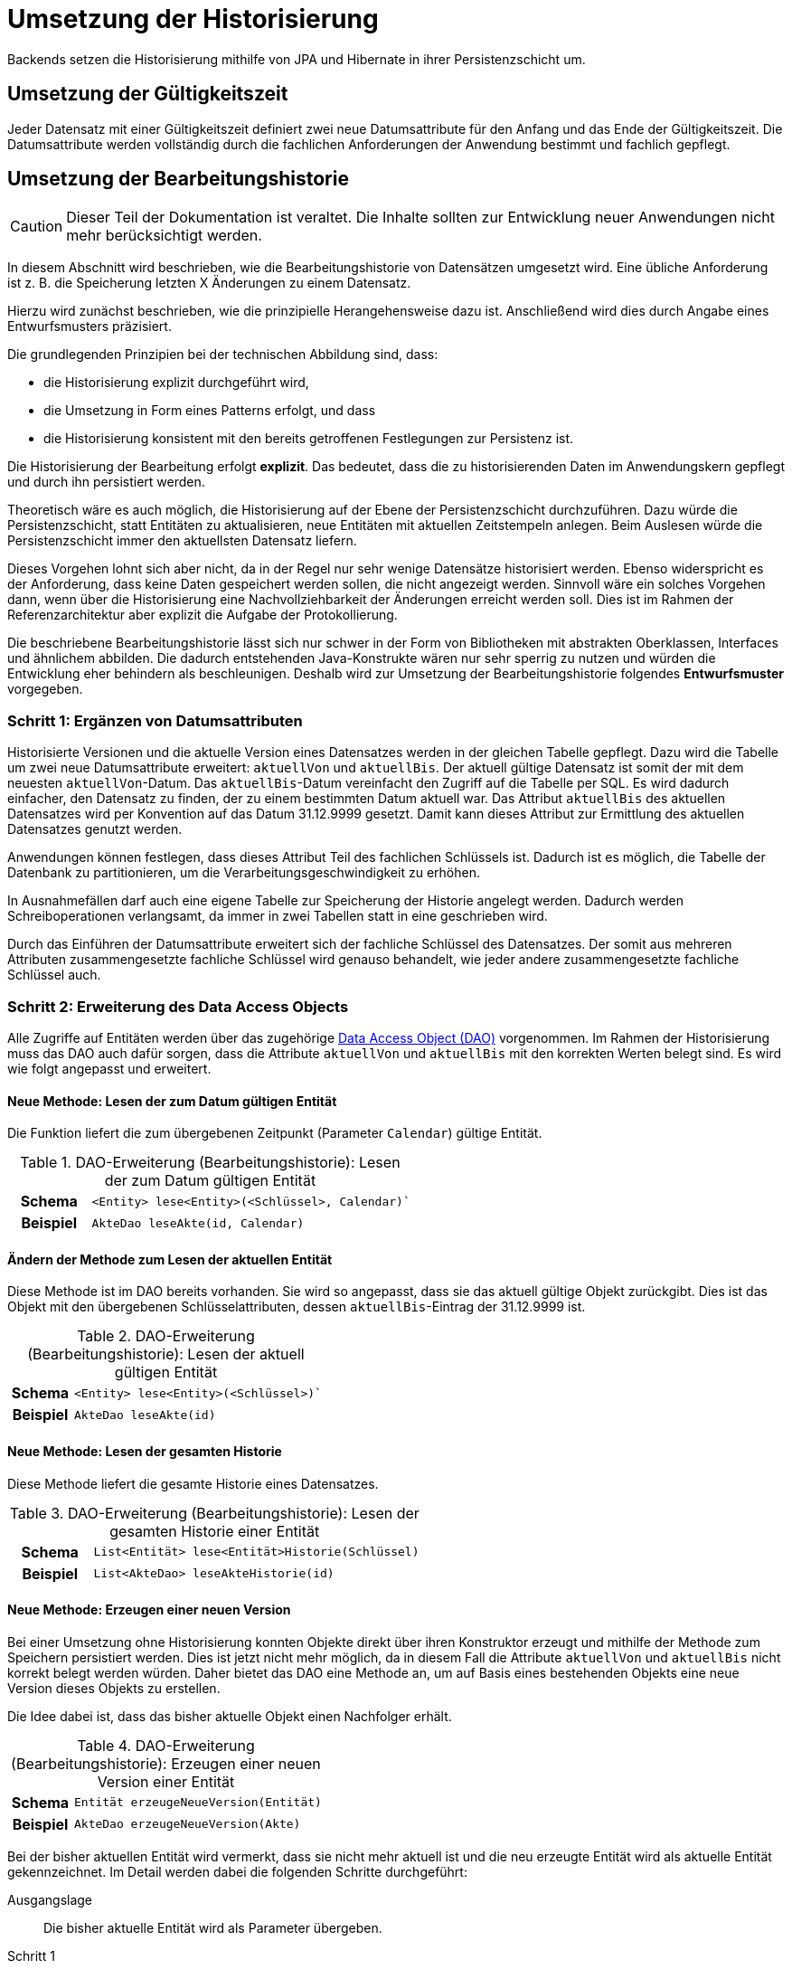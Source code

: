 = Umsetzung der Historisierung
:navtitle: Historisierung

Backends setzen die Historisierung mithilfe von JPA und Hibernate in ihrer Persistenzschicht um.

[[umsetzung-gueltigkeitszeit]]
== Umsetzung der Gültigkeitszeit

Jeder Datensatz mit einer Gültigkeitszeit definiert zwei neue Datumsattribute für den Anfang und das Ende der Gültigkeitszeit.
Die Datumsattribute werden vollständig durch die fachlichen Anforderungen der Anwendung bestimmt und fachlich gepflegt.

[[konzeption-bearbeitungshistorie]]
== Umsetzung der Bearbeitungshistorie

CAUTION: Dieser Teil der Dokumentation ist veraltet.
Die Inhalte sollten zur Entwicklung neuer Anwendungen nicht mehr berücksichtigt werden.

In diesem Abschnitt wird beschrieben, wie die Bearbeitungshistorie von Datensätzen umgesetzt wird.
Eine übliche Anforderung ist z. B. die Speicherung letzten X Änderungen zu einem Datensatz.

Hierzu wird zunächst beschrieben, wie die prinzipielle Herangehensweise dazu ist.
Anschließend wird dies durch Angabe eines Entwurfsmusters präzisiert.

Die grundlegenden Prinzipien bei der technischen Abbildung sind, dass:

* die Historisierung explizit durchgeführt wird,
* die Umsetzung in Form eines Patterns erfolgt, und dass
* die Historisierung konsistent mit den bereits getroffenen Festlegungen zur Persistenz ist.

Die Historisierung der Bearbeitung erfolgt *explizit*.
Das bedeutet, dass die zu historisierenden Daten im Anwendungskern gepflegt und durch ihn persistiert werden.

****
Theoretisch wäre es auch möglich, die Historisierung auf der Ebene der Persistenzschicht durchzuführen.
Dazu würde die Persistenzschicht, statt Entitäten zu aktualisieren, neue Entitäten mit aktuellen Zeitstempeln anlegen.
Beim Auslesen würde die Persistenzschicht immer den aktuellsten Datensatz liefern.

Dieses Vorgehen lohnt sich aber nicht, da in der Regel nur sehr wenige Datensätze historisiert werden.
Ebenso widerspricht es der Anforderung, dass keine Daten gespeichert werden sollen, die nicht angezeigt werden.
Sinnvoll wäre ein solches Vorgehen dann, wenn über die Historisierung eine Nachvollziehbarkeit der Änderungen erreicht werden soll.
Dies ist im Rahmen der Referenzarchitektur aber explizit die Aufgabe der Protokollierung.
****

Die beschriebene Bearbeitungshistorie lässt sich nur schwer in der Form von Bibliotheken mit abstrakten Oberklassen, Interfaces und ähnlichem abbilden.
Die dadurch entstehenden Java-Konstrukte wären nur sehr sperrig zu nutzen und würden die Entwicklung eher behindern als beschleunigen.
Deshalb wird zur Umsetzung der Bearbeitungshistorie folgendes *Entwurfsmuster* vorgegeben.

[[schritt-1-ergaenzen-von-datumsattributen]]
=== Schritt 1: Ergänzen von Datumsattributen

Historisierte Versionen und die aktuelle Version eines Datensatzes werden in der gleichen Tabelle gepflegt.
Dazu wird die Tabelle um zwei neue Datumsattribute erweitert: `aktuellVon` und `aktuellBis`.
Der aktuell gültige Datensatz ist somit der mit dem neuesten `aktuellVon`-Datum.
Das `aktuellBis`-Datum vereinfacht den Zugriff auf die Tabelle per SQL.
Es wird dadurch einfacher, den Datensatz zu finden, der zu einem bestimmten Datum aktuell war.
Das Attribut `aktuellBis` des aktuellen Datensatzes wird per Konvention auf das Datum 31.12.9999 gesetzt.
Damit kann dieses Attribut zur Ermittlung des aktuellen Datensatzes genutzt werden.

Anwendungen können festlegen, dass dieses Attribut Teil des fachlichen Schlüssels ist.
Dadurch ist es möglich, die Tabelle der Datenbank zu partitionieren, um die Verarbeitungsgeschwindigkeit zu erhöhen.

In Ausnahmefällen darf auch eine eigene Tabelle zur Speicherung der Historie angelegt werden.
Dadurch werden Schreiboperationen verlangsamt, da immer in zwei Tabellen statt in eine geschrieben wird.

Durch das Einführen der Datumsattribute erweitert sich der fachliche Schlüssel des Datensatzes.
Der somit aus mehreren Attributen zusammengesetzte fachliche Schlüssel wird genauso behandelt, wie jeder andere zusammengesetzte fachliche Schlüssel auch.

[[schritt-2-erweiterung-des-daos]]
=== Schritt 2: Erweiterung des Data Access Objects

Alle Zugriffe auf Entitäten werden über das zugehörige xref:software-technisch/backend/persistenzschicht.adoc#fachkomponenten[Data Access Object (DAO)] vorgenommen.
Im Rahmen der Historisierung muss das DAO auch dafür sorgen, dass die Attribute `aktuellVon` und `aktuellBis` mit den korrekten Werten belegt sind.
Es wird wie folgt angepasst und erweitert.

==== Neue Methode: Lesen der zum Datum gültigen Entität
Die Funktion liefert die zum übergebenen Zeitpunkt (Parameter `Calendar`) gültige Entität.
//tag::namenskonvention[]

.DAO-Erweiterung (Bearbeitungshistorie): Lesen der zum Datum gültigen Entität
[[dao-erweiterung-lesen-zum-datum]]
[cols="1h,4m"]
|====
|Schema |<Entity> lese<Entity>(<Schlüssel>, Calendar)`
|Beispiel |AkteDao leseAkte(id, Calendar)
|====

//end::namenskonvention[]
==== Ändern der Methode zum Lesen der aktuellen Entität

Diese Methode ist im DAO bereits vorhanden.
Sie wird so angepasst, dass sie das aktuell gültige Objekt zurückgibt.
Dies ist das Objekt mit den übergebenen Schlüsselattributen, dessen `aktuellBis`-Eintrag der 31.12.9999 ist.

//tag::namenskonvention[]

.DAO-Erweiterung (Bearbeitungshistorie): Lesen der aktuell gültigen Entität
[[dao-erweiterung-lesen-aktuell]]
[cols="1h,4m"]
|====
|Schema |<Entity> lese<Entity>(<Schlüssel>)`
|Beispiel |AkteDao leseAkte(id)
|====

//end::namenskonvention[]

==== Neue Methode: Lesen der gesamten Historie

Diese Methode liefert die gesamte Historie eines Datensatzes.

//tag::namenskonvention[]

.DAO-Erweiterung (Bearbeitungshistorie): Lesen der gesamten Historie einer Entität
[[dao-erweiterung-lesen-historie]]
[cols="1h,4m"]
|====
|Schema |List<Entität> lese<Entität>Historie(Schlüssel)
|Beispiel |List<AkteDao> leseAkteHistorie(id)
|====

//end::namenskonvention[]

==== Neue Methode: Erzeugen einer neuen Version

Bei einer Umsetzung ohne Historisierung konnten Objekte direkt über ihren Konstruktor erzeugt und mithilfe der Methode zum Speichern persistiert werden.
Dies ist jetzt nicht mehr möglich, da in diesem Fall die Attribute `aktuellVon` und `aktuellBis` nicht korrekt belegt
werden würden.
Daher bietet das DAO eine Methode an, um auf Basis eines bestehenden Objekts eine neue Version dieses Objekts zu erstellen.

Die Idee dabei ist, dass das bisher aktuelle Objekt einen Nachfolger erhält.

//tag::namenskonvention[]

.DAO-Erweiterung (Bearbeitungshistorie): Erzeugen einer neuen Version einer Entität
[[dao-erweiterung-erzeuge-neue-version]]
[cols="1h,4m"]
|====
|Schema |Entität erzeugeNeueVersion(Entität)
|Beispiel |AkteDao erzeugeNeueVersion(Akte)
|====

//end::namenskonvention[]

Bei der bisher aktuellen Entität wird vermerkt, dass sie nicht mehr aktuell ist und die neu erzeugte Entität wird als aktuelle Entität gekennzeichnet.
Im Detail werden dabei die folgenden Schritte durchgeführt:

Ausgangslage:: Die bisher aktuelle Entität wird als Parameter übergeben.

Schritt 1:: Der Zeitstempel der übergebenen Entität wird verändert und damit diese Entität als nicht mehr aktuell markiert.
Die übergebene Entität ist die bisher aktuelle Entität, dessen Zeitstempel `aktuellBis`  bisher auf den 31.12.9999 gesetzt war.
Dieser Zeitstempel wird auf den aktuellen Zeitpunkt gesetzt.

Schritt 2:: Es wird eine neue Entität erzeugt.

Schritt 3:: Der Zeitstempel `aktuellVon` der neuen Entität wird auf den aktuellen Zeitstempel gesetzt.

Schritt 4:: Die Daten der übergebenen Entität werden in die neue Entität kopiert.

Schritt 5:: Der Zeitstempel `aktuellBis` der neuen Entität wird auf den 31.12.9999 gesetzt.
Damit ist sie als die aktuelle Entität gekennzeichnet.

Schritt 6:: Das neue Objekt wird in der Session des Entity Managers registriert, damit es beim späteren Commit persistiert wird.

Als Parameter der Methode darf auch `null` übergeben werden.
In diesem Fall wird ein neuer, leerer Datensatz angelegt, dessen Zeitstempel aber korrekt befüllt sind.
Dies ist nötig, um das erste Objekt einer Historie erzeugen zu können.

Nach konkretem Bedarf kann die Methode zur Erzeugung einer neuen Version durch zusätzliche "Convenience"-Methoden ergänzt werden, die andere Parameter erwarten.
Beispiele dafür sind eine Methode, die als Parameter nur die Schlüsselwerte der Entität und nicht die Entität selbst erwartet oder eine Methode, welche die aktuellste Version einer Entität selbst ermittelt.

*Optionale Erweiterung:* Falls eine Obergrenze für die Anzahl der zu historisierenden Datensätze vorgegeben ist, wird die Einhaltung dieser Obergrenze ebenfalls durch das DAO sichergestellt.
In diesem Fall wird bei der Erzeugung einer neuen Version geprüft, ob dadurch die Obergrenze überschritten wird und ggf. die älteste Version gelöscht.
Der Wert dieser Obergrenze wird in einer Klassenkonstante des DAOs gehalten.
Diese Klassenkonstante ist öffentlich, damit deren Wert bei einer Veränderung der Historie außerhalb des DAOs berücksichtigt werden kann.
Sie trägt den Namen `MAX_EINTRAEGE_HISTORIE`.

//tag::namenskonvention[]

.DAO-Erweiterung (Bearbeitungshistorie): Setzen einer maximalen Anzahl von Versionen
[[dao-erweiterung-maximale-anzahl-versionen]]
[cols="1h,4m"]
|====
|Schema |MAX_EINTRAEGE_HISTORIE
|====

//end::namenskonvention[]

==== Löschen der Methode zum Speichern einer Entität

Es ist nicht mehr möglich, ein neues Objekt zu erzeugen und direkt in der Datenbank zu speichern und damit die Historisierung zu umgehen.

Es wurden in der Schnittstelle des DAOs bewusst keine Funktionen vorgesehen, um die Historie verändern zu können.
Der Regelfall ist der, dass die Zeitstempel automatisch durch das DAO gesetzt und die Historie nicht mehr verändert wird.

Eine Veränderung der Historie ist technisch nicht ausgeschlossen.
Dies kann durch die direkte Bearbeitung der historisierten Datensätze geschehen.
Dies ist allerdings ein fachlicher Ausnahmefall.
Im Regelfall darf die Historie nicht verändert werden.

[[beispiel]]
.Umsetzung zeitlich begrenzter Rabatte für Waren
====
Das fachliche Szenario für dieses Beispiel ist: Für eine Ware sollen, je nach Datum, ein Rabatt gelten.

*Schritt 1: Ergänzen von Datumsattributen*

Waren und Preise sind ohne Historisierung wie in <<beispiel-modellierung-ohne-historisierung>> modelliert.

.Modellierung der Entitäten ohne Historisierung
[[beispiel-modellierung-ohne-historisierung]]
image::software-technisch/backend/persistenz/historisierung-beispiel-ausgangslage.dn.svg[]

Die Entität `Ware` repräsentiert eine konkrete Ware, deren fachlicher Schlüssel die `ean` ist.
Der Rabatt ist in einer separaten Entität `Rabatt` modelliert und kann auf viele Waren gleichzeitig angewendet werden.
Demnach ist die Relation zwischen `Rabatt` und `Ware` eine 1-zu-n-Relation.
Dies ist wichtig für die Historisierung, damit keine Waren redundant gespeichert werden, wenn sich die Rabatte ändern.

In die Entität `Rabatt` werden nun die Attribute `aktuellVon` und `aktuellBis` eingefügt.
Dies ist in <<beispiel-modellierung-mit-historisierung>> dargestellt.

.Modellierung des Bestands mit Historisierung
[[beispiel-modellierung-mit-historisierung]]
image::software-technisch/backend/persistenz/historisierung-beispiel-historisiert.dn.svg[]

*Schritt 2: Erweiterung des Data Access Objects*

Das DAO für die Entität `Rabatt` ohne Historisierung ist in <<beispiel-dao-ohne-historisierung>> dargestellt.

.Modellierung des DAO ohne Historisierung
[[beispiel-dao-ohne-historisierung]]
image::software-technisch/backend/persistenz/historisierung-beispiel-dao-ausgangslage.dn.svg[]

Um einen neuen `Rabatt` zu persistieren, wird eine Instanz von Bestand erzeugt und anschließend `speichereRabatt(Rabatt)` aufgerufen.
Die Methode `leseRabatt(String)` liest einen `Rabatt`, der durch den übergebenen String, den Namen, identifiziert wird.
Die Methode `loescheRabatt(Rabatt)` löscht den Rabatt aus der Datenbank.

Um mit Rabatten eine Historisierung umzusetzen, werden die folgenden Erweiterungen vorgenommen, wie in <<beispiel-dao-mit-historisierung>> dargestellt:

.Modellierung des DAO mit Historisierung
[[beispiel-dao-mit-historisierung]]
image::software-technisch/backend/persistenz/historisierung-beispiel-dao-historisiert.dn.svg[]

Die neuen Methoden `erzeugeNeueVersion(Rabatt)`, `leseRabatt(String, Calendar)` sowie `leseBestandHistorie(String)` wurden eingefügt.
Die Methode `leseRabatt(String)` wurde geändert, sodass der aktuelle Datensatz geliefert wird.
Eine Methode, `speichereRabatt(Rabatt)`, wurde entfernt.
====